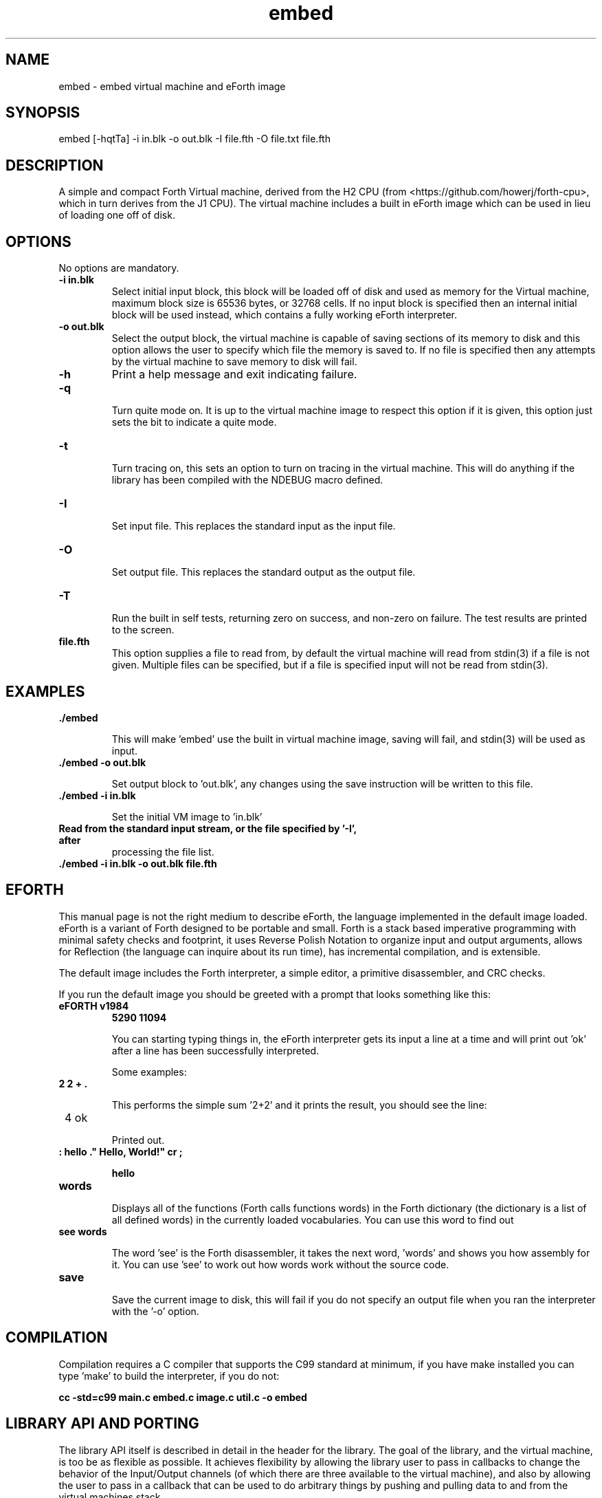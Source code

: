 .\" Manpage for embed
.\" Contact howe.r.j.89@gmail.com to correct errors or typos.
.TH embed 1 "17 Jun 2018" "0.1.0" "embed man page"
.SH NAME
embed \- embed virtual machine and eForth image
.SH SYNOPSIS
embed [-hqtTa] -i in.blk -o out.blk -I file.fth -O file.txt file.fth
.SH DESCRIPTION
A simple and compact Forth Virtual machine, derived from the H2 CPU
(from <https://github.com/howerj/forth-cpu>, which in turn derives from the J1
CPU). The virtual machine includes a built in eForth image which can be used
in lieu of loading one off of disk.

.SH OPTIONS
No options are mandatory.

.TP
.B -i in.blk
Select initial input block, this block will be loaded off of disk and used as
memory for the Virtual machine, maximum block size is 65536 bytes, or 32768
cells. If no input block is specified then an internal initial block will be 
used instead, which contains a fully working eForth interpreter.

.TP
.B -o out.blk
Select the output block, the virtual machine is capable of saving sections of
its memory to disk and this option allows the user to specify which file the
memory is saved to. If no file is specified then any attempts by the virtual
machine to save memory to disk will fail.

.TP
.B -h
Print a help message and exit indicating failure.

.TP 
.B -q

Turn quite mode on. It is up to the virtual machine image to respect this
option if it is given, this option just sets the bit to indicate a quite mode.

.TP 
.B -t

Turn tracing on, this sets an option to turn on tracing in the virtual machine.
This will do anything if the library has been compiled with the NDEBUG macro
defined.

.TP
.B -I

Set input file. This replaces the standard input as the input file.

.TP
.B -O

Set output file. This replaces the standard output as the output file.

.TP
.B -T

Run the built in self tests, returning zero on success, and non-zero on
failure. The test results are printed to the screen.

.TP
.B file.fth
This option supplies a file to read from, by default the virtual machine
will read from stdin(3) if a file is not given. Multiple files can be
specified, but if a file is specified input will not be read from stdin(3).

.SH EXAMPLES

.TP
.B ./embed

This will make 'embed' use the built in virtual machine image, saving will
fail, and stdin(3) will be used as input.

.TP
.B ./embed -o out.blk

Set output block to 'out.blk', any changes using the save instruction will
be written to this file.

.TP
.B ./embed  -i in.blk

Set the initial VM image to 'in.blk'

.TP
.B

Read from the standard input stream, or the file specified by '-I', after
processing the file list.

.TP
.B ./embed -i in.blk -o out.blk file.fth

.SH EFORTH

This manual page is not the right medium to describe eForth, the language
implemented in the default image loaded. eForth is a variant of Forth designed
to be portable and small. Forth is a stack based imperative programming with
minimal safety checks and footprint, it uses Reverse Polish Notation to 
organize input and output arguments, allows for Reflection (the language can
inquire about its run time), has incremental compilation, and is extensible.

The default image includes the Forth interpreter, a simple editor, a 
primitive disassembler, and CRC checks.

If you run the default image you should be greeted with a prompt that looks
something like this:

.TP 
.B eFORTH v1984
.B 5290 11094


You can starting typing things in, the eForth interpreter gets its input a line
at a time and will print out 'ok' after a line has been successfully
interpreted.

Some examples:

.TP
.B 2 2 + . 

This performs the simple sum '2+2' and it prints the result, you should see
the line:

.TP
 4 ok

Printed out.

.TP
.B : hello ." Hello, World!" cr ;

.B hello

.TP
.B words

Displays all of the functions (Forth calls functions words) in the Forth
dictionary (the dictionary is a list of all defined words) in the currently
loaded vocabularies. You can use this word to find out 

.TP
.B see words

The word 'see' is the Forth disassembler, it takes the next word, 'words' and
shows you how assembly for it. You can use 'see' to work out how words work
without the source code.

.TP
.B save

Save the current image to disk, this will fail if you do not specify an
output file when you ran the interpreter with the '-o' option.

.SH COMPILATION

Compilation requires a C compiler that supports the C99 standard at minimum,
if you have make installed you can type 'make' to build the interpreter, if
you do not:

.B cc -std=c99 main.c embed.c image.c util.c -o embed

.SH LIBRARY API AND PORTING

The library API itself is described in detail in the header for the library.
The goal of the library, and the virtual machine, is too be as flexible as
possible. It achieves flexibility by allowing the library user to pass in
callbacks to change the behavior of the Input/Output channels (of which there
are three available to the virtual machine), and also by allowing the user to
pass in a callback that can be used to do arbitrary things by pushing and
pulling data to and from the virtual machines stack.

It should be possible to port to most platforms quite easily, including various
microcontrollers (it might even be possible to do so just by providing the
right callbacks depending on your Board Support Package).

The header file describes what each function does, and the repository contains
example programs. The library should be simple to use, and if it is not please
contact the author to complain about it. Do not be afraid to hack around with
the virtual machine to get it to do what you want either, the program is
relatively short and should be easy to understand even if the code is dense.

.SH EXIT STATUS

This command returns zero on success and non zero on failure.

.SH SEE ALSO

For more information, see
.B https://github.com/howerj/embed
which contains the original program source.

.SH BUGS

For any bugs, contact the author. The eForth image is not standards compliant
with ANS Forth or any other Forth standard, however it does look to not
deviate if possible so if you find any simple changes please email me.

.SH AUTHOR
Richard James Howe (howe.r.j.89@gmail.com)

.SH COPYRIGHT
The embed program is licensed under the MIT license, Copyright (c) 2018, 
Richard James Howe. The same applies to the images and source code to generate 
those images.

